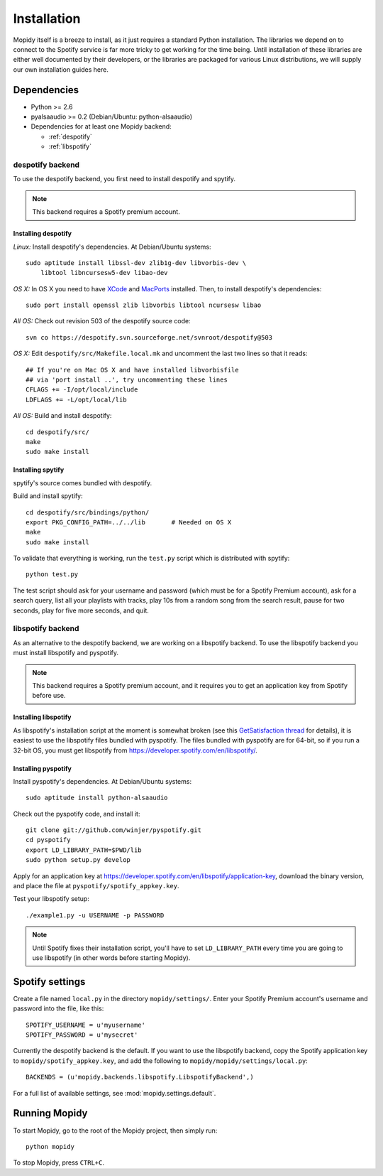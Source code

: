 ************
Installation
************

Mopidy itself is a breeze to install, as it just requires a standard Python
installation. The libraries we depend on to connect to the Spotify service is
far more tricky to get working for the time being. Until installation of these
libraries are either well documented by their developers, or the libraries are
packaged for various Linux distributions, we will supply our own installation
guides here.


Dependencies
============

* Python >= 2.6
* pyalsaaudio >= 0.2 (Debian/Ubuntu: python-alsaaudio)
* Dependencies for at least one Mopidy backend:

  * :ref:`despotify`
  * :ref:`libspotify`


.. _despotify:

despotify backend
-----------------

To use the despotify backend, you first need to install despotify and spytify.

.. note::

    This backend requires a Spotify premium account.


Installing despotify
^^^^^^^^^^^^^^^^^^^^

*Linux:* Install despotify's dependencies. At Debian/Ubuntu systems::

    sudo aptitude install libssl-dev zlib1g-dev libvorbis-dev \
        libtool libncursesw5-dev libao-dev

*OS X:* In OS X you need to have `XCode
<http://developer.apple.com/tools/xcode/>`_ and `MacPorts
<http://www.macports.org/>`_ installed. Then, to install despotify's
dependencies::

    sudo port install openssl zlib libvorbis libtool ncursesw libao

*All OS:* Check out revision 503 of the despotify source code::

    svn co https://despotify.svn.sourceforge.net/svnroot/despotify@503

*OS X:* Edit ``despotify/src/Makefile.local.mk`` and uncomment the last two
lines so that it reads::

    ## If you're on Mac OS X and have installed libvorbisfile
    ## via 'port install ..', try uncommenting these lines
    CFLAGS += -I/opt/local/include
    LDFLAGS += -L/opt/local/lib

*All OS:* Build and install despotify::

    cd despotify/src/
    make
    sudo make install


Installing spytify
^^^^^^^^^^^^^^^^^^

spytify's source comes bundled with despotify.

Build and install spytify::

    cd despotify/src/bindings/python/
    export PKG_CONFIG_PATH=../../lib       # Needed on OS X
    make
    sudo make install

To validate that everything is working, run the ``test.py`` script which is
distributed with spytify::

    python test.py

The test script should ask for your username and password (which must be for a
Spotify Premium account), ask for a search query, list all your playlists with
tracks, play 10s from a random song from the search result, pause for two
seconds, play for five more seconds, and quit.


.. _libspotify:

libspotify backend
------------------

As an alternative to the despotify backend, we are working on a libspotify
backend. To use the libspotify backend you must install libspotify and
pyspotify.

.. note::

    This backend requires a Spotify premium account, and it requires you to get
    an application key from Spotify before use.


Installing libspotify
^^^^^^^^^^^^^^^^^^^^^

As libspotify's installation script at the moment is somewhat broken (see this
`GetSatisfaction thread <http://getsatisfaction.com/spotify/topics/libspotify_please_fix_the_installation_script>`_
for details), it is easiest to use the libspotify files bundled with pyspotify.
The files bundled with pyspotify are for 64-bit, so if you run a 32-bit OS, you
must get libspotify from https://developer.spotify.com/en/libspotify/.


Installing pyspotify
^^^^^^^^^^^^^^^^^^^^

Install pyspotify's dependencies. At Debian/Ubuntu systems::

    sudo aptitude install python-alsaaudio

Check out the pyspotify code, and install it::

    git clone git://github.com/winjer/pyspotify.git
    cd pyspotify
    export LD_LIBRARY_PATH=$PWD/lib
    sudo python setup.py develop

Apply for an application key at
https://developer.spotify.com/en/libspotify/application-key, download the
binary version, and place the file at ``pyspotify/spotify_appkey.key``.

Test your libspotify setup::

    ./example1.py -u USERNAME -p PASSWORD

.. note::

    Until Spotify fixes their installation script, you'll have to set
    ``LD_LIBRARY_PATH`` every time you are going to use libspotify (in other
    words before starting Mopidy).


Spotify settings
================

Create a file named ``local.py`` in the directory ``mopidy/settings/``. Enter
your Spotify Premium account's username and password into the file, like this::

    SPOTIFY_USERNAME = u'myusername'
    SPOTIFY_PASSWORD = u'mysecret'

Currently the despotify backend is the default. If you want to use the
libspotify backend, copy the Spotify application key to
``mopidy/spotify_appkey.key``, and add the following to
``mopidy/mopidy/settings/local.py``::

    BACKENDS = (u'mopidy.backends.libspotify.LibspotifyBackend',)

For a full list of available settings, see :mod:`mopidy.settings.default`.


Running Mopidy
==============

To start Mopidy, go to the root of the Mopidy project, then simply run::

    python mopidy

To stop Mopidy, press ``CTRL+C``.
